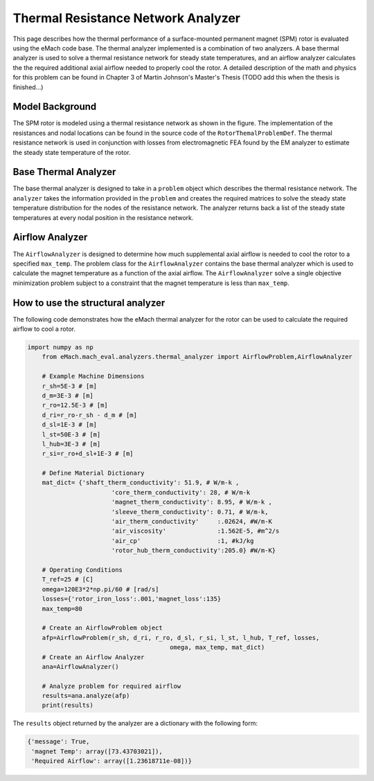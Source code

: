 .. _thermal_res_net_analyzer:

Thermal Resistance Network Analyzer
#######################################


This page describes how the thermal performance of a surface-mounted permanent magnet (SPM) rotor is evaluated using the eMach code base. The thermal analyzer implemented is a combination of two analyzers. A base thermal analyzer is used to solve a thermal resistance network for steady state temperatures, and an airflow analyzer calculates the the required additional axial airflow needed to properly cool the rotor. A detailed description of the math and physics for this problem can be found in Chapter 3 of Martin Johnson's Master's Thesis (TODO add this when the thesis is finished...)

Model Background
****************

The SPM rotor is modeled using a thermal resistance network as shown in the figure. The implementation of the resistances and nodal locations can be found in the source code of the ``RotorThemalProblemDef``. The thermal resistance network is used in conjunction with losses from electromagnetic FEA found by the EM analyzer to estimate the steady state temperature of the rotor.

.. figure:: ./images/Thermal/Resistance_Network.svg
   :alt: Trial1 
   :align: center
   :width: 600 


Base Thermal Analyzer
************************
The base thermal analyzer is designed to take in a ``problem`` object which describes the thermal resistance network. The ``analyzer`` takes the information provided in the ``problem`` and creates the required matrices to solve the steady state temperature distribution for the nodes of the resistance network. The analyzer returns back a list of the steady state temperatures at every nodal position in the resistance network.

Airflow Analyzer
****************
The ``AirflowAnalyzer`` is designed to determine how much supplemental axial airflow is needed to cool the rotor to a specified ``max_temp``. The problem class for the ``AirflowAnalyzer`` contains the base thermal analyzer which is used to calculate the magnet temperature as a function of the axial airflow. The ``AirflowAnalyzer`` solve a single objective minimization problem subject to a constraint that the magnet temperature is less than ``max_temp``.


How to use the structural analyzer
**********************************
The following code demonstrates how the eMach thermal analyzer for the rotor can be used to calculate the required airflow to cool a rotor.

.. code-block:: python

    import numpy as np
	from eMach.mach_eval.analyzers.thermal_analyzer import AirflowProblem,AirflowAnalyzer

	# Example Machine Dimensions
	r_sh=5E-3 # [m]
	d_m=3E-3 # [m]
	r_ro=12.5E-3 # [m]
	d_ri=r_ro-r_sh - d_m # [m]
	d_sl=1E-3 # [m]
	l_st=50E-3 # [m]
	l_hub=3E-3 # [m]
	r_si=r_ro+d_sl+1E-3 # [m]

	# Define Material Dictionary
	mat_dict= {'shaft_therm_conductivity': 51.9, # W/m-k ,
			   'core_therm_conductivity': 28, # W/m-k
			   'magnet_therm_conductivity': 8.95, # W/m-k ,
			   'sleeve_therm_conductivity': 0.71, # W/m-k,
			   'air_therm_conductivity'     :.02624, #W/m-K
			   'air_viscosity'              :1.562E-5, #m^2/s
			   'air_cp'                     :1, #kJ/kg
			   'rotor_hub_therm_conductivity':205.0} #W/m-K}

	# Operating Conditions
	T_ref=25 # [C]
	omega=120E3*2*np.pi/60 # [rad/s]
	losses={'rotor_iron_loss':.001,'magnet_loss':135}
	max_temp=80

	# Create an AirflowProblem object
	afp=AirflowProblem(r_sh, d_ri, r_ro, d_sl, r_si, l_st, l_hub, T_ref, losses,
					   omega, max_temp, mat_dict)
	# Create an Airflow Analyzer
	ana=AirflowAnalyzer()

	# Analyze problem for required airflow
	results=ana.analyze(afp)
	print(results)
	
The ``results`` object returned by the analyzer are a dictionary with the following form:

.. code-block:: python

    {'message': True,
     'magnet Temp': array([73.43703021]),
     'Required Airflow': array([1.23618711e-08])}


